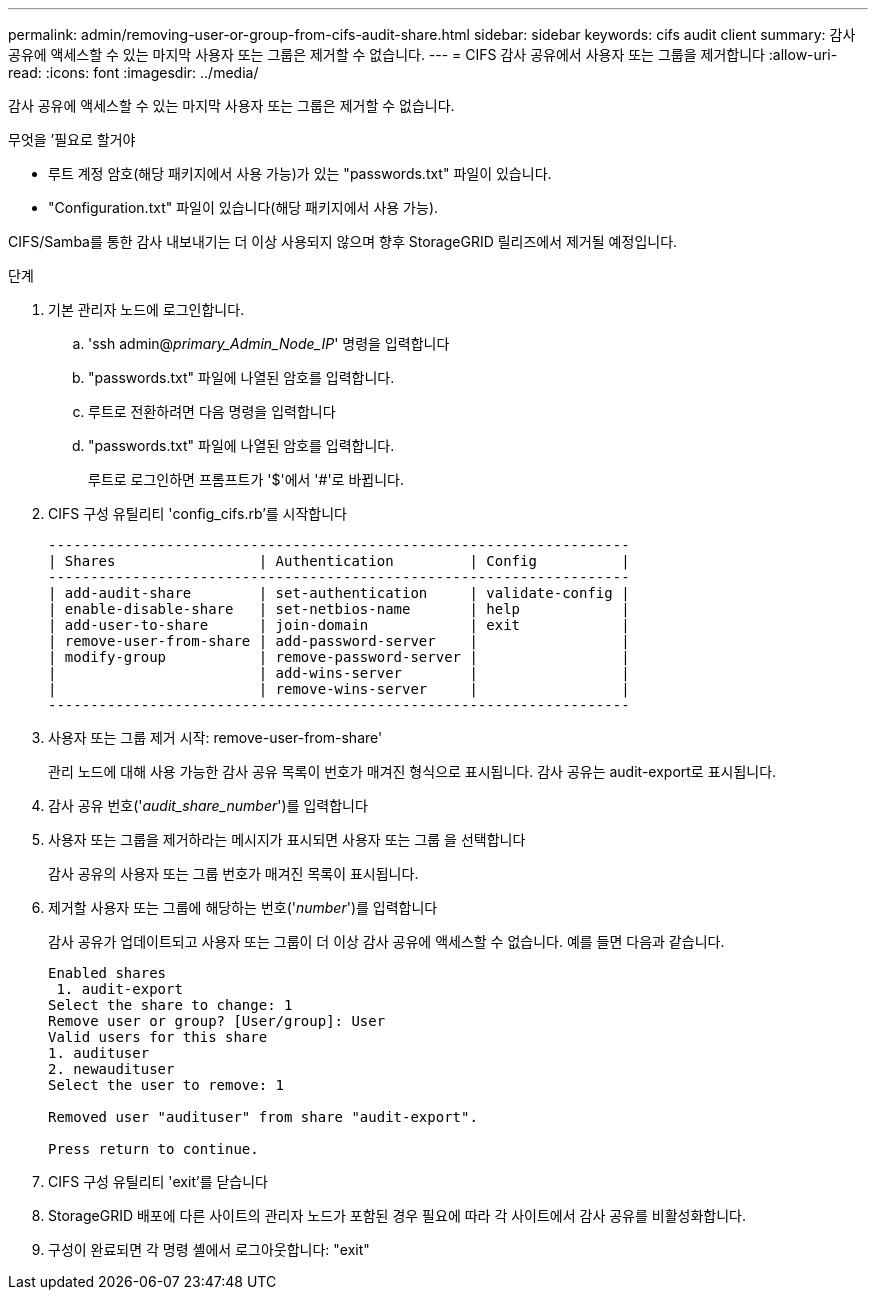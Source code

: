 ---
permalink: admin/removing-user-or-group-from-cifs-audit-share.html 
sidebar: sidebar 
keywords: cifs audit client 
summary: 감사 공유에 액세스할 수 있는 마지막 사용자 또는 그룹은 제거할 수 없습니다. 
---
= CIFS 감사 공유에서 사용자 또는 그룹을 제거합니다
:allow-uri-read: 
:icons: font
:imagesdir: ../media/


[role="lead"]
감사 공유에 액세스할 수 있는 마지막 사용자 또는 그룹은 제거할 수 없습니다.

.무엇을 &#8217;필요로 할거야
* 루트 계정 암호(해당 패키지에서 사용 가능)가 있는 "passwords.txt" 파일이 있습니다.
* "Configuration.txt" 파일이 있습니다(해당 패키지에서 사용 가능).


CIFS/Samba를 통한 감사 내보내기는 더 이상 사용되지 않으며 향후 StorageGRID 릴리즈에서 제거될 예정입니다.

.단계
. 기본 관리자 노드에 로그인합니다.
+
.. 'ssh admin@_primary_Admin_Node_IP_' 명령을 입력합니다
.. "passwords.txt" 파일에 나열된 암호를 입력합니다.
.. 루트로 전환하려면 다음 명령을 입력합니다
.. "passwords.txt" 파일에 나열된 암호를 입력합니다.
+
루트로 로그인하면 프롬프트가 '$'에서 '#'로 바뀝니다.



. CIFS 구성 유틸리티 'config_cifs.rb'를 시작합니다
+
[listing]
----

---------------------------------------------------------------------
| Shares                 | Authentication         | Config          |
---------------------------------------------------------------------
| add-audit-share        | set-authentication     | validate-config |
| enable-disable-share   | set-netbios-name       | help            |
| add-user-to-share      | join-domain            | exit            |
| remove-user-from-share | add-password-server    |                 |
| modify-group           | remove-password-server |                 |
|                        | add-wins-server        |                 |
|                        | remove-wins-server     |                 |
---------------------------------------------------------------------
----
. 사용자 또는 그룹 제거 시작: remove-user-from-share'
+
관리 노드에 대해 사용 가능한 감사 공유 목록이 번호가 매겨진 형식으로 표시됩니다. 감사 공유는 audit-export로 표시됩니다.

. 감사 공유 번호('_audit_share_number_')를 입력합니다
. 사용자 또는 그룹을 제거하라는 메시지가 표시되면 사용자 또는 그룹 을 선택합니다
+
감사 공유의 사용자 또는 그룹 번호가 매겨진 목록이 표시됩니다.

. 제거할 사용자 또는 그룹에 해당하는 번호('_number_')를 입력합니다
+
감사 공유가 업데이트되고 사용자 또는 그룹이 더 이상 감사 공유에 액세스할 수 없습니다. 예를 들면 다음과 같습니다.

+
[listing]
----
Enabled shares
 1. audit-export
Select the share to change: 1
Remove user or group? [User/group]: User
Valid users for this share
1. audituser
2. newaudituser
Select the user to remove: 1

Removed user "audituser" from share "audit-export".

Press return to continue.
----
. CIFS 구성 유틸리티 'exit'를 닫습니다
. StorageGRID 배포에 다른 사이트의 관리자 노드가 포함된 경우 필요에 따라 각 사이트에서 감사 공유를 비활성화합니다.
. 구성이 완료되면 각 명령 셸에서 로그아웃합니다: "exit"

